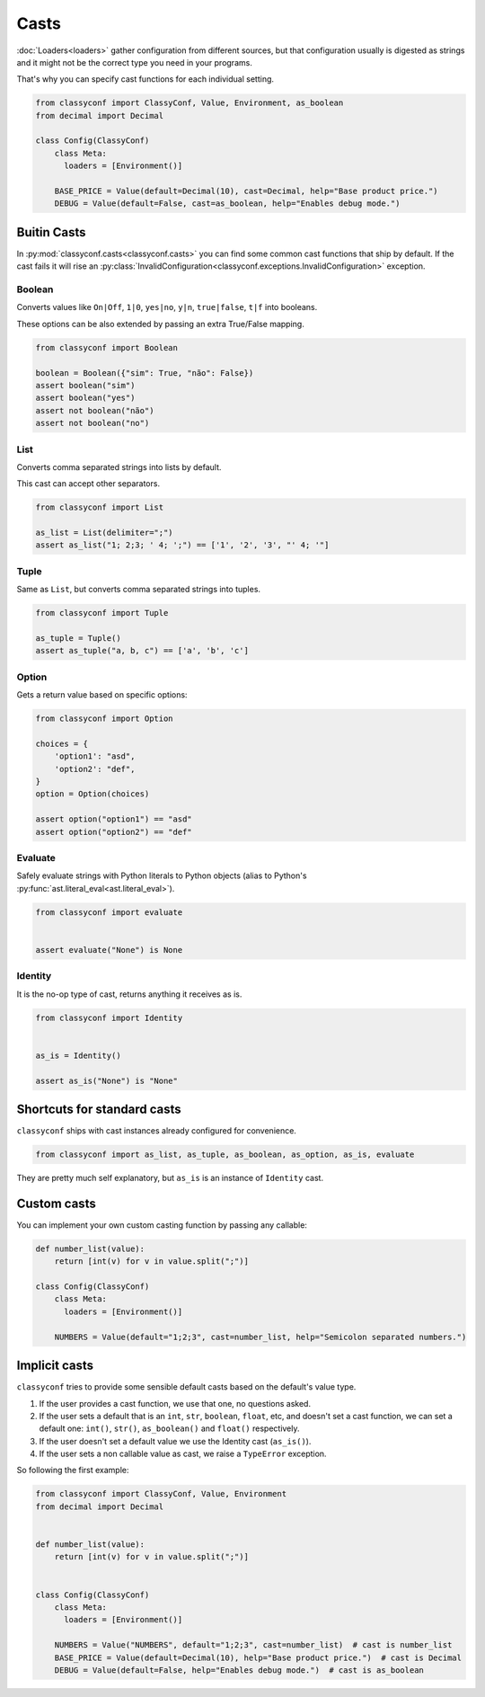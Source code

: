 Casts
-----

:doc:`Loaders<loaders>` gather configuration from different sources, but that
configuration usually is digested as strings and it might not be the correct
type you need in your programs.

That's why you can specify cast functions for each individual setting.

.. code-block:: python

    from classyconf import ClassyConf, Value, Environment, as_boolean
    from decimal import Decimal

    class Config(ClassyConf)
        class Meta:
          loaders = [Environment()]

        BASE_PRICE = Value(default=Decimal(10), cast=Decimal, help="Base product price.")
        DEBUG = Value(default=False, cast=as_boolean, help="Enables debug mode.")



Buitin Casts
~~~~~~~~~~~~

In :py:mod:`classyconf.casts<classyconf.casts>` you can find some common cast
functions that ship by default. If the cast fails it will rise an
:py:class:`InvalidConfiguration<classyconf.exceptions.InvalidConfiguration>`
exception.


Boolean
+++++++

Converts values like ``On|Off``, ``1|0``, ``yes|no``, ``y|n``,
``true|false``, ``t|f``
into booleans.

These options can be also extended by passing an extra True/False mapping.

.. code-block:: python

    from classyconf import Boolean

    boolean = Boolean({"sim": True, "não": False})
    assert boolean("sim")
    assert boolean("yes")
    assert not boolean("não")
    assert not boolean("no")


List
++++

Converts comma separated strings into lists by default.

This cast can accept other separators.

.. code-block:: python

    from classyconf import List

    as_list = List(delimiter=";")
    assert as_list("1; 2;3; ' 4; ';") == ['1', '2', '3', "' 4; '"]


Tuple
+++++

Same as ``List``, but converts comma separated strings into tuples.

.. code-block:: python

    from classyconf import Tuple

    as_tuple = Tuple()
    assert as_tuple("a, b, c") == ['a', 'b', 'c']


Option
++++++

Gets a return value based on specific options:

.. code-block:: python

    from classyconf import Option

    choices = {
        'option1': "asd",
        'option2': "def",
    }
    option = Option(choices)

    assert option("option1") == "asd"
    assert option("option2") == "def"


Evaluate
++++++++

Safely evaluate strings with Python literals to Python objects (alias to
Python's :py:func:`ast.literal_eval<ast.literal_eval>`).

.. code-block:: python

    from classyconf import evaluate


    assert evaluate("None") is None


Identity
++++++++

It is the no-op type of cast, returns anything it receives as is.

.. code-block:: python

    from classyconf import Identity


    as_is = Identity()

    assert as_is("None") is "None"


Shortcuts for standard casts
~~~~~~~~~~~~~~~~~~~~~~~~~~~~

``classyconf`` ships with cast instances already configured for convenience.

.. code-block:: python

    from classyconf import as_list, as_tuple, as_boolean, as_option, as_is, evaluate

They are pretty much self explanatory, but ``as_is`` is an instance of
``Identity`` cast.


Custom casts
~~~~~~~~~~~~

You can implement your own custom casting function by passing any callable:

.. code-block:: python

    def number_list(value):
        return [int(v) for v in value.split(";")]

    class Config(ClassyConf)
        class Meta:
          loaders = [Environment()]

        NUMBERS = Value(default="1;2;3", cast=number_list, help="Semicolon separated numbers.")


Implicit casts
~~~~~~~~~~~~~~
``classyconf`` tries to provide some sensible default casts based on the
default's value type.

1. If the user provides a cast function, we use that one, no questions asked.
2. If the user sets a default that is an ``int``, ``str``, ``boolean``, ``float``,
   etc, and doesn't set a cast function, we can set a default one: ``int()``,
   ``str()``, ``as_boolean()`` and ``float()`` respectively.
3. If the user doesn't set a default value we use the Identity cast (``as_is()``).
4. If the user sets a non callable value as cast, we raise a ``TypeError`` exception.

So following the first example:

.. code-block:: python

    from classyconf import ClassyConf, Value, Environment
    from decimal import Decimal


    def number_list(value):
        return [int(v) for v in value.split(";")]


    class Config(ClassyConf)
        class Meta:
          loaders = [Environment()]

        NUMBERS = Value("NUMBERS", default="1;2;3", cast=number_list)  # cast is number_list
        BASE_PRICE = Value(default=Decimal(10), help="Base product price.")  # cast is Decimal
        DEBUG = Value(default=False, help="Enables debug mode.")  # cast is as_boolean
